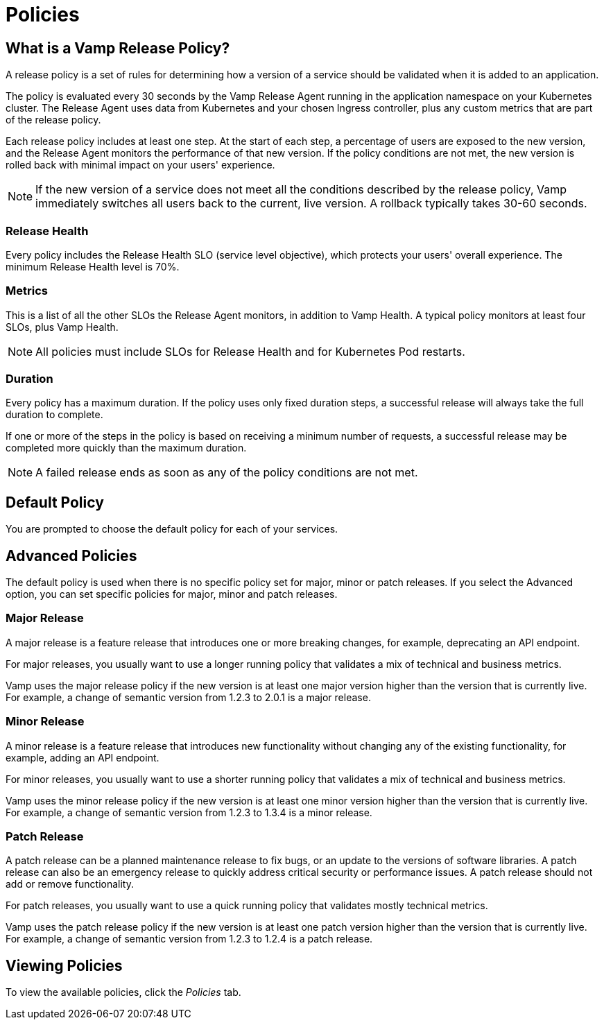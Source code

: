 = Policies
:page-layout: classic-docs
:page-liquid:
:icons: font
:toc: macro

// Might need to divide this into separate pages

== What is a Vamp Release Policy?

A release policy is a set of rules for determining how a version of a service should be validated when it is added to an application.

The policy is evaluated every 30 seconds by the Vamp Release Agent running in the application namespace on your Kubernetes cluster. The Release Agent uses data from Kubernetes and your chosen Ingress controller, plus any custom metrics that are part of the release policy.

Each release policy includes at least one step. At the start of each step, a percentage of users are exposed to the new version, and the Release Agent monitors the performance of that new version. If the policy conditions are not met, the new version is rolled back with minimal impact on your users' experience.

NOTE: If the new version of a service does not meet all the conditions described by the release policy, Vamp immediately switches all users back to the current, live version. A rollback typically takes 30-60 seconds.

=== Release Health

Every policy includes the Release Health SLO (service level objective), which protects your users' overall experience. The minimum Release Health level is 70%.

=== Metrics

This is a list of all the other SLOs the Release Agent monitors, in addition to Vamp Health. A typical policy monitors at least four SLOs, plus Vamp Health.

NOTE: All policies must include SLOs for Release Health and for Kubernetes Pod restarts. 

=== Duration

Every policy has a maximum duration. If the policy uses only fixed duration steps, a successful release will always take the full duration to complete.

If one or more of the steps in the policy is based on receiving a minimum number of requests, a successful release may be completed more quickly than the maximum duration.

NOTE: A failed release ends as soon as any of the policy conditions are not met.

// add something about the release policy library

== Default Policy

You are prompted to choose the default policy for each of your services.

== Advanced Policies

The default policy is used when there is no specific policy set for major, minor or patch releases. If you select the Advanced option, you can set specific policies for major, minor and patch releases. 

=== Major Release
A major release is a feature release that introduces one or more breaking changes, for example, deprecating an API endpoint.

For major releases, you usually want to use a longer running policy that validates a mix of technical and business metrics.

Vamp uses the major release policy if the new version is at least one major version higher than the version that is currently live. For example, a change of semantic version from 1.2.3 to 2.0.1 is a major release.

=== Minor Release

A minor release is a feature release that introduces new functionality without changing any of the existing functionality, for example, adding an API endpoint.

For minor releases, you usually want to use a shorter running policy that validates a mix of technical and business metrics.

Vamp uses the minor release policy if the new version is at least one minor version higher than the version that is currently live. For example, a change of semantic version from 1.2.3 to 1.3.4 is a minor release.

=== Patch Release

A patch release can be a planned maintenance release to fix bugs, or an update to the versions of software libraries. A patch release can also be an emergency release to quickly address critical security or performance issues. A patch release should not add or remove functionality.

For patch releases, you usually want to use a quick running policy that validates mostly technical metrics.

Vamp uses the patch release policy if the new version is at least one patch version higher than the version that is currently live. For example, a change of semantic version from 1.2.3 to 1.2.4 is a patch release.

== Viewing Policies

To view the available policies, click the _Policies_ tab.









